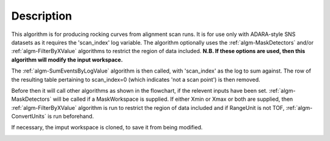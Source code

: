 .. algorithm::

.. summary::

.. seeAlso::

.. properties::

Description
-----------

This algorithm is for producing rocking curves from alignment scan runs.
It is for use only with ADARA-style SNS datasets as it requires the
'scan\_index' log variable.
The algorithm optionally uses the :ref:`algm-MaskDetectors`
and/or :ref:`algm-FilterByXValue` algorithms to restrict the
region of data included. **N.B. If these options are used, then this
algorithm will modify the input workspace.**

The :ref:`algm-SumEventsByLogValue` algorithm is then
called, with 'scan\_index' as the log to sum against. The row of the
resulting table pertaining to scan\_index=0 (which indicates 'not a scan
point') is then removed.
 
Before then it will call other algorithms as shown in the flowchart,
if the relevent inputs have been set.
:ref:`algm-MaskDetectors` will be called if a MaskWorkspace is supplied.
If either Xmin or Xmax or both are supplied, 
then :ref:`algm-FilterByXValue` algorithm is run to restrict the
region of data included and if RangeUnit is not TOF,
:ref:`algm-ConvertUnits` is run beforehand.  

If necessary, the imput workspace is cloned, to save it from being modified.

.. image:: ../images/StepScanWorkflow.png

.. categories::

.. sourcelink::
    :cpp: Framework/WorkflowAlgorithms/src/StepScan.cpp
    :h: Framework/WorkflowAlgorithms/inc/MantidWorkflowAlgorithms/StepScan.h